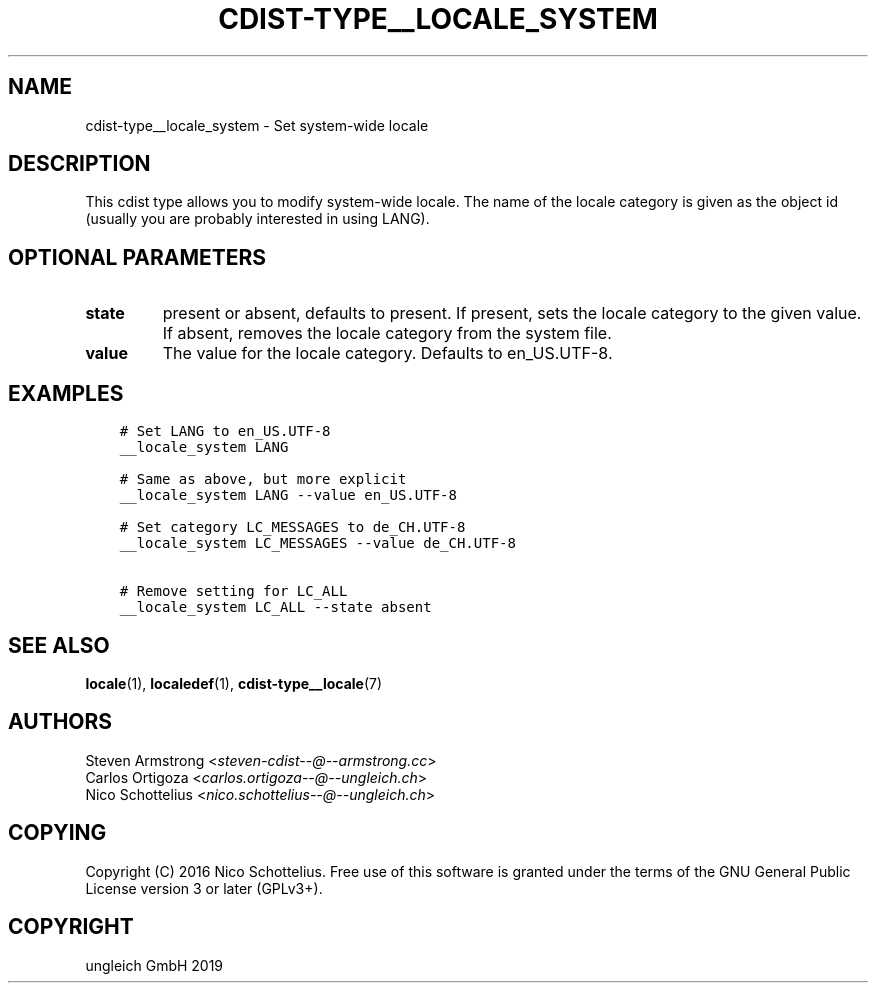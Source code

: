 .\" Man page generated from reStructuredText.
.
.TH "CDIST-TYPE__LOCALE_SYSTEM" "7" "May 05, 2019" "5.0.0" "cdist"
.
.nr rst2man-indent-level 0
.
.de1 rstReportMargin
\\$1 \\n[an-margin]
level \\n[rst2man-indent-level]
level margin: \\n[rst2man-indent\\n[rst2man-indent-level]]
-
\\n[rst2man-indent0]
\\n[rst2man-indent1]
\\n[rst2man-indent2]
..
.de1 INDENT
.\" .rstReportMargin pre:
. RS \\$1
. nr rst2man-indent\\n[rst2man-indent-level] \\n[an-margin]
. nr rst2man-indent-level +1
.\" .rstReportMargin post:
..
.de UNINDENT
. RE
.\" indent \\n[an-margin]
.\" old: \\n[rst2man-indent\\n[rst2man-indent-level]]
.nr rst2man-indent-level -1
.\" new: \\n[rst2man-indent\\n[rst2man-indent-level]]
.in \\n[rst2man-indent\\n[rst2man-indent-level]]u
..
.SH NAME
.sp
cdist\-type__locale_system \- Set system\-wide locale
.SH DESCRIPTION
.sp
This cdist type allows you to modify system\-wide locale.
The name of the locale category is given as the object id
(usually you are probably interested in using LANG).
.SH OPTIONAL PARAMETERS
.INDENT 0.0
.TP
.B state
present or absent, defaults to present.
If present, sets the locale category to the given value.
If absent, removes the locale category from the system file.
.TP
.B value
The value for the locale category.
Defaults to en_US.UTF\-8.
.UNINDENT
.SH EXAMPLES
.INDENT 0.0
.INDENT 3.5
.sp
.nf
.ft C
# Set LANG to en_US.UTF\-8
__locale_system LANG

# Same as above, but more explicit
__locale_system LANG \-\-value en_US.UTF\-8

# Set category LC_MESSAGES to de_CH.UTF\-8
__locale_system LC_MESSAGES \-\-value de_CH.UTF\-8

# Remove setting for LC_ALL
__locale_system LC_ALL \-\-state absent
.ft P
.fi
.UNINDENT
.UNINDENT
.SH SEE ALSO
.sp
\fBlocale\fP(1), \fBlocaledef\fP(1), \fBcdist\-type__locale\fP(7)
.SH AUTHORS
.nf
Steven Armstrong <\fI\%steven\-cdist\-\-@\-\-armstrong.cc\fP>
Carlos Ortigoza <\fI\%carlos.ortigoza\-\-@\-\-ungleich.ch\fP>
Nico Schottelius <\fI\%nico.schottelius\-\-@\-\-ungleich.ch\fP>
.fi
.sp
.SH COPYING
.sp
Copyright (C) 2016 Nico Schottelius. Free use of this software is
granted under the terms of the GNU General Public License version 3 or
later (GPLv3+).
.SH COPYRIGHT
ungleich GmbH 2019
.\" Generated by docutils manpage writer.
.
